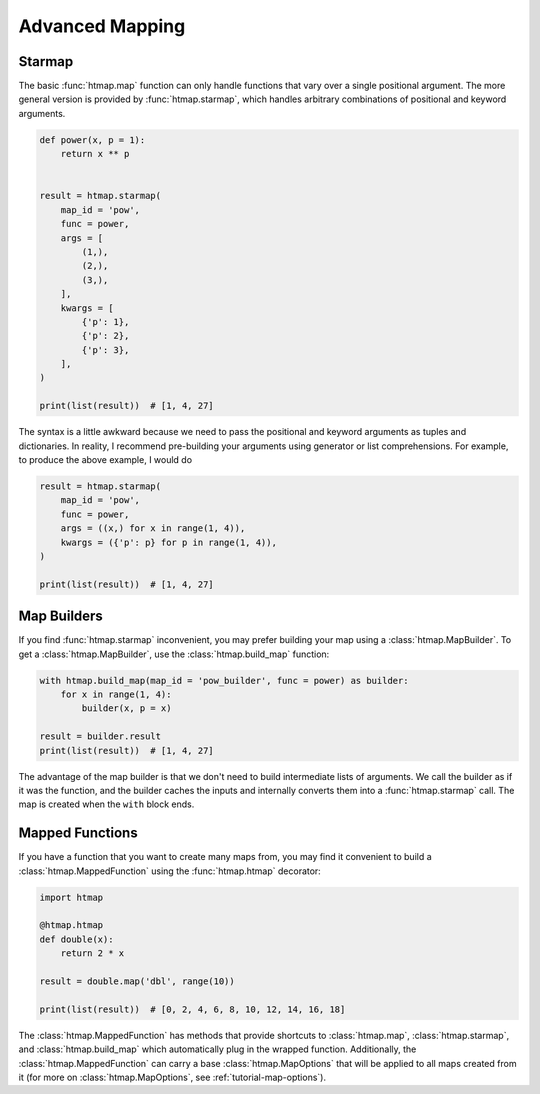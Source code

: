 .. _tutorial-advanced-mapping:

Advanced Mapping
================

.. py:currentmodule:: htmap

.. highlight:: python


Starmap
-------

The basic :func:`htmap.map` function can only handle functions that vary over a single positional argument.
The more general version is provided by :func:`htmap.starmap`, which handles arbitrary combinations of positional and keyword arguments.

.. code-block:: python

    def power(x, p = 1):
        return x ** p


    result = htmap.starmap(
        map_id = 'pow',
        func = power,
        args = [
            (1,),
            (2,),
            (3,),
        ],
        kwargs = [
            {'p': 1},
            {'p': 2},
            {'p': 3},
        ],
    )

    print(list(result))  # [1, 4, 27]

The syntax is a little awkward because we need to pass the positional and keyword arguments as tuples and dictionaries.
In reality, I recommend pre-building your arguments using generator or list comprehensions.
For example, to produce the above example, I would do

.. code-block:: python

    result = htmap.starmap(
        map_id = 'pow',
        func = power,
        args = ((x,) for x in range(1, 4)),
        kwargs = ({'p': p} for p in range(1, 4)),
    )

    print(list(result))  # [1, 4, 27]


Map Builders
------------

If you find :func:`htmap.starmap` inconvenient, you may prefer building your map using a :class:`htmap.MapBuilder`.
To get a :class:`htmap.MapBuilder`, use the :class:`htmap.build_map` function:

.. code-block:: python

    with htmap.build_map(map_id = 'pow_builder', func = power) as builder:
        for x in range(1, 4):
            builder(x, p = x)

    result = builder.result
    print(list(result))  # [1, 4, 27]

The advantage of the map builder is that we don't need to build intermediate lists of arguments.
We call the builder as if it was the function, and the builder caches the inputs and internally converts them into a :func:`htmap.starmap` call.
The map is created when the ``with`` block ends.


Mapped Functions
----------------

If you have a function that you want to create many maps from, you may find it convenient to build a :class:`htmap.MappedFunction` using the :func:`htmap.htmap` decorator:

.. code-block:: python

    import htmap

    @htmap.htmap
    def double(x):
        return 2 * x

    result = double.map('dbl', range(10))

    print(list(result))  # [0, 2, 4, 6, 8, 10, 12, 14, 16, 18]

The :class:`htmap.MappedFunction` has methods that provide shortcuts to :class:`htmap.map`, :class:`htmap.starmap`, and :class:`htmap.build_map` which automatically plug in the wrapped function.
Additionally, the :class:`htmap.MappedFunction` can carry a base :class:`htmap.MapOptions` that will be applied to all maps created from it (for more on :class:`htmap.MapOptions`, see :ref:`tutorial-map-options`).
